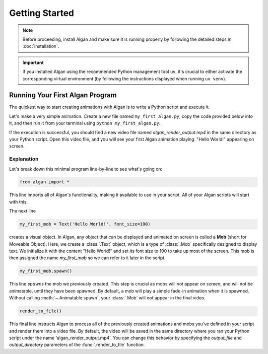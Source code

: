 ==========
Getting Started
==========

.. note::

  Before proceeding, install Algan and make sure it is running properly by
  following the detailed steps in :doc:`installation`.

.. important::

  If you installed Algan using the recommended Python management tool ``uv``,
  it's crucial to either activate the corresponding virtual environment (by following the
  instructions displayed when running ``uv venv``).

Running Your First Algan Program
********************************

The quickest way to start creating animations with Algan is to write a Python script and execute it.

Let's make a very simple animation. Create a new file named ``my_first_algan.py``, copy the code provided below into it, and then run it from your terminal using ``python my_first_algan.py``.

.. algan:: GettingStartedHelloWorld

    from algan import *

    my_first_mob = Text('Hello World!', font_size=100)
    my_first_mob.spawn()

    render_to_file()

If the execution is successful, you should find a new video file named `algan_render_output.mp4` in the same directory as your Python script. Open this video file, and you will see your first Algan animation playing: "Hello World!" appearing on screen.

***********
Explanation
***********

Let's break down this minimal program line-by-line to see what's going on:

.. code-block:: python

   from algan import *

This line imports all of Algan's functionality, making it available to use in your script.
All of your Algan scripts will start with this.

The next line

.. code-block:: python

    my_first_mob = Text('Hello World!', font_size=100)


creates a visual object. In Algan, any object that can be displayed and animated
on screen is called a **Mob** (short for Moveable Object). Here, we create a :class:`.Text` object,
which is a type of :class:`.Mob` specifically designed
to display text. We initialize it with the content "Hello World!" and set its font size
to 100 to take up most of the screen. This mob is then assigned the name *my_first_mob* so we can
refer to it later in the script.

.. code-block:: python

    my_first_mob.spawn()

This line *spawns* the mob we previously created. This step is crucial as mobs will not appear on screen,
and will not be animatable, until they have been spawned. By default, a mob will play a simple fade-in animation when it is spawned.
Without calling :meth:`~.Animatable.spawn`, your :class:`.Mob` will not appear in the final video.

.. code-block:: python

    render_to_file()

This final line instructs Algan to process all of the previously created animations and mobs you've defined
in your script and render them into a video file.
By default, the video will be saved in the same directory where you ran your Python script
under the name 'algan_render_output.mp4'.
You can change this behavior by specifying the `output_file` and `output_directory` parameters of
the :func:`.render_to_file` function.

